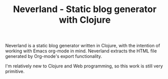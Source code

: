 #+TITLE: Neverland - Static blog generator with Clojure
#+OPTIONS: toc:nil
Neverland is a static blog generator written in Clojure, with the intention of working with Emacs org-mode in mind. Neverland extracts the HTML file generated by Org-mode's export functionality.

I'm relatively new to Clojure and Web programming, so this work is still very primitive.
